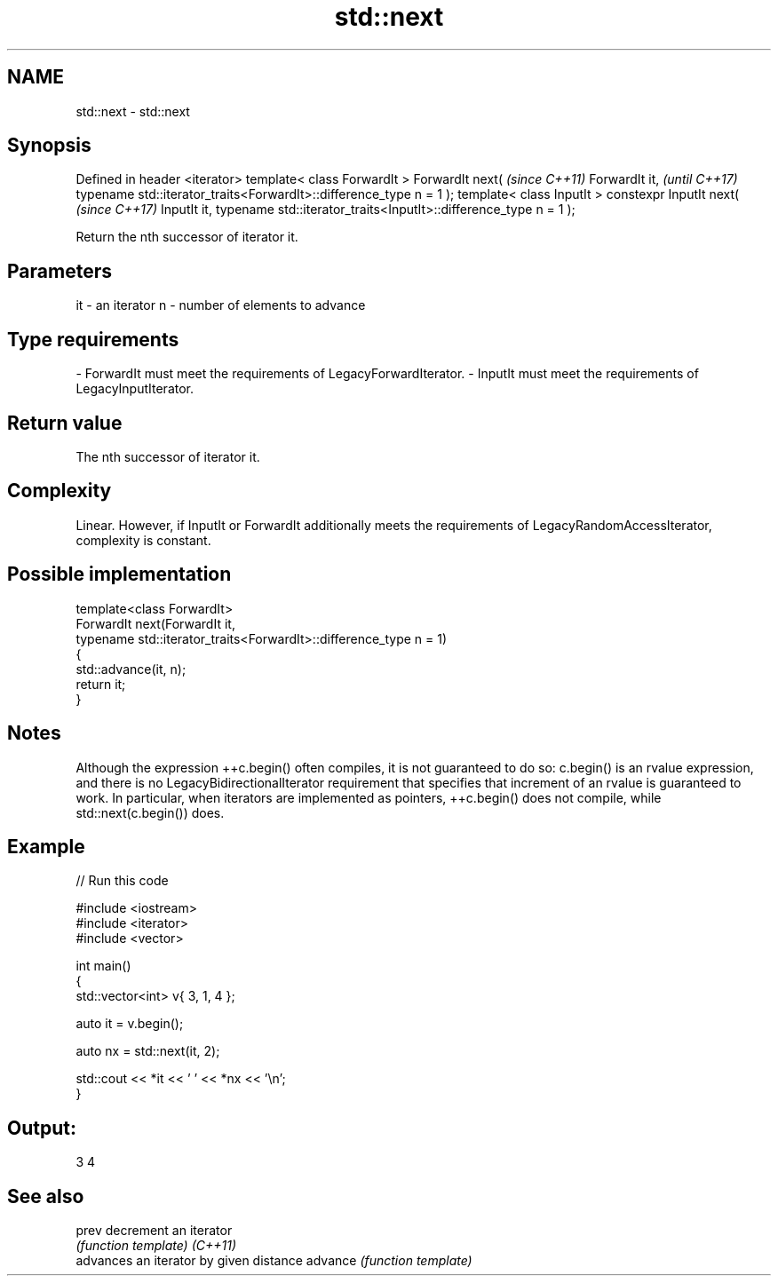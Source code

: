 .TH std::next 3 "2020.03.24" "http://cppreference.com" "C++ Standard Libary"
.SH NAME
std::next \- std::next

.SH Synopsis

Defined in header <iterator>
template< class ForwardIt >
ForwardIt next(                                                     \fI(since C++11)\fP
ForwardIt it,                                                       \fI(until C++17)\fP
typename std::iterator_traits<ForwardIt>::difference_type n = 1 );
template< class InputIt >
constexpr InputIt next(                                             \fI(since C++17)\fP
InputIt it,
typename std::iterator_traits<InputIt>::difference_type n = 1 );

Return the nth successor of iterator it.

.SH Parameters


it - an iterator
n  - number of elements to advance
.SH Type requirements
-
ForwardIt must meet the requirements of LegacyForwardIterator.
-
InputIt must meet the requirements of LegacyInputIterator.


.SH Return value

The nth successor of iterator it.

.SH Complexity

Linear.
However, if InputIt or ForwardIt additionally meets the requirements of LegacyRandomAccessIterator, complexity is constant.

.SH Possible implementation



  template<class ForwardIt>
  ForwardIt next(ForwardIt it,
                 typename std::iterator_traits<ForwardIt>::difference_type n = 1)
  {
      std::advance(it, n);
      return it;
  }



.SH Notes

Although the expression ++c.begin() often compiles, it is not guaranteed to do so: c.begin() is an rvalue expression, and there is no LegacyBidirectionalIterator requirement that specifies that increment of an rvalue is guaranteed to work. In particular, when iterators are implemented as pointers, ++c.begin() does not compile, while std::next(c.begin()) does.

.SH Example


// Run this code

  #include <iostream>
  #include <iterator>
  #include <vector>

  int main()
  {
      std::vector<int> v{ 3, 1, 4 };

      auto it = v.begin();

      auto nx = std::next(it, 2);

      std::cout << *it << ' ' << *nx << '\\n';
  }

.SH Output:

  3 4


.SH See also



prev    decrement an iterator
        \fI(function template)\fP
\fI(C++11)\fP
        advances an iterator by given distance
advance \fI(function template)\fP




